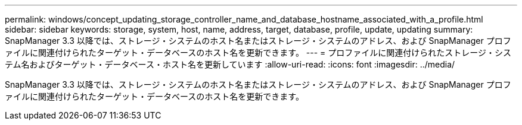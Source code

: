 ---
permalink: windows/concept_updating_storage_controller_name_and_database_hostname_associated_with_a_profile.html 
sidebar: sidebar 
keywords: storage, system, host, name, address, target, database, profile, update, updating 
summary: SnapManager 3.3 以降では、ストレージ・システムのホスト名またはストレージ・システムのアドレス、および SnapManager プロファイルに関連付けられたターゲット・データベースのホスト名を更新できます。 
---
= プロファイルに関連付けられたストレージ・システム名およびターゲット・データベース・ホスト名を更新しています
:allow-uri-read: 
:icons: font
:imagesdir: ../media/


[role="lead"]
SnapManager 3.3 以降では、ストレージ・システムのホスト名またはストレージ・システムのアドレス、および SnapManager プロファイルに関連付けられたターゲット・データベースのホスト名を更新できます。
